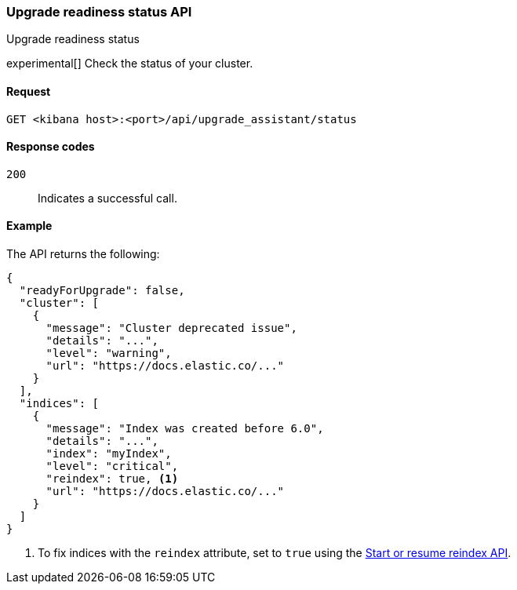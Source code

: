 [[upgrade-assistant-api-status]]
=== Upgrade readiness status API
++++
<titleabbrev>Upgrade readiness status</titleabbrev>
++++

experimental[] Check the status of your cluster.

[[upgrade-assistant-api-status-request]]
==== Request

`GET <kibana host>:<port>/api/upgrade_assistant/status`

[[upgrade-assistant-api-status-response-codes]]
==== Response codes

`200`::
  Indicates a successful call.

[[upgrade-assistant-api-status-example]]
==== Example

The API returns the following:

[source,sh]
--------------------------------------------------
{
  "readyForUpgrade": false,
  "cluster": [
    {
      "message": "Cluster deprecated issue",
      "details": "...",
      "level": "warning",
      "url": "https://docs.elastic.co/..."
    }
  ],
  "indices": [
    {
      "message": "Index was created before 6.0",
      "details": "...",
      "index": "myIndex",
      "level": "critical",
      "reindex": true, <1>
      "url": "https://docs.elastic.co/..."
    }
  ]
}
--------------------------------------------------

<1> To fix indices with the `reindex` attribute, set to `true` using the <<start-resume-reindex, Start or resume reindex API>>.
